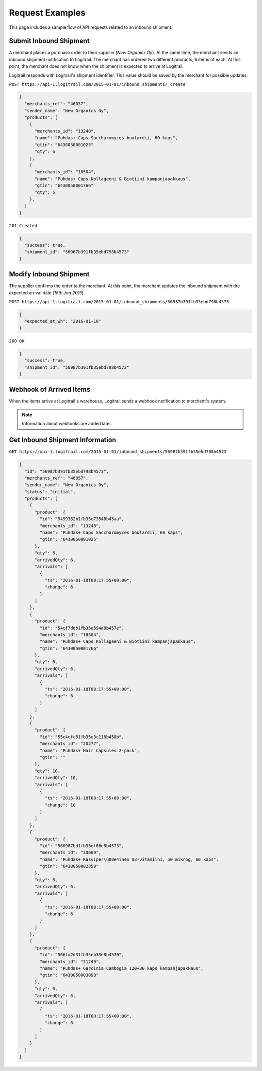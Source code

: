 Request Examples
****************

This page includes a sample flow of API requests related to an inbound shipment.

Submit Inbound Shipment
=======================

A merchant places a purchase order to their supplier (*New Organics Oy*). At the same
time, the merchant sends an inbound shipment notification to Logitrail. The merchant
has ordered two different products, 6 items of each. At this point, the merchant
does not know when the shipment is expected to arrive at Logitrail.

Logitrail responds with Logitrail's shipment identifier. This value should be
saved by the merchant for possible updates.

``POST https://api-1.logitrail.com/2015-01-01/inbound_shipments/_create``

.. code-block:: json

    {
      "merchants_ref": "46057",
      "sender_name": "New Organics Oy",
      "products": [
        {
          "merchants_id": "13248",
          "name": "Puhdas+ Caps Saccharomyces boulardii, 60 kaps",
          "gtin": "6430050001025"
          "qty": 6
        },
        {
          "merchants_id": "18504",
          "name": "Puhdas+ Caps Kollageeni & Biotiini kampanjapakkaus",
          "gtin": "6430050001766"
          "qty": 6
        },
      ]
    }

``201 Created``

.. code-block:: json

    {
      "success": true,
      "shipment_id": "56987b391fb35ebd798b4573"
    }

Modify Inbound Shipment
=======================

The supplier confirms the order to the merchant. At this point, the merchant updates
the inbound shipment with the expected arrival date (*18th Jan 2016*).

``POST https://api-1.logitrail.com/2015-01-01/inbound_shipments/56987b391fb35ebd798b4573``

.. code-block:: json

    {
      "expected_at_wh": "2016-01-18"
    }

``200 OK``

.. code-block:: json

    {
      "success": true,
      "shipment_id": "56987b391fb35ebd798b4573"
    }

Webhook of Arrived Items
========================

When the items arrive at Logitrail's warehouse, Logitrail sends a webhook notification
to merchant's system.

.. note::

    Information about webhooks are added later.

Get Inbound Shipment Information
================================

``GET https://api-1.logitrail.com/2015-01-01/inbound_shipments/56987b391fb35ebd798b4573``

.. code-block:: json

    {
      "id": "56987b391fb35ebd798b4573",
      "merchants_ref": "46057",
      "sender_name": "New Organics Oy",
      "status": "initial",
      "products": [
        {
          "product": {
            "id": "5499362b1fb35e73548b45aa",
            "merchants_id": "13248",
            "name": "Puhdas+ Caps Saccharomyces boulardii, 60 kaps",
            "gtin": "6430050001025"
          },
          "qty": 6,
          "arrivedQty": 6,
          "arrivals": [
            {
              "ts": "2016-01-18T08:17:55+00:00",
              "change": 6
            }
          ]
        },
        {
          "product": {
            "id": "54cf7ddb1fb35e594a8b457e",
            "merchants_id": "18504",
            "name": "Puhdas+ Caps Kollageeni & Biotiini kampanjapakkaus",
            "gtin": "6430050001766"
          },
          "qty": 6,
          "arrivedQty": 6,
          "arrivals": [
            {
              "ts": "2016-01-18T08:17:55+00:00",
              "change": 6
            }
          ]
        },
        {
          "product": {
            "id": "55e4cfc81fb35e3c118b458b",
            "merchants_id": "20277",
            "name": "Puhdas+ Hair Capsules 2-pack",
            "gtin": ""
          },
          "qty": 10,
          "arrivedQty": 10,
          "arrivals": [
            {
              "ts": "2016-01-18T08:17:55+00:00",
              "change": 10
            }
          ]
        },
        {
          "product": {
            "id": "560987bd1fb35ef66e8b4573",
            "merchants_id": "20669",
            "name": "Puhdas+ Kasviper\u00e4inen D3-vitamiini, 50 mikrog, 60 kaps",
            "gtin": "6430050002350"
          },
          "qty": 6,
          "arrivedQty": 6,
          "arrivals": [
            {
              "ts": "2016-01-18T08:17:55+00:00",
              "change": 6
            }
          ]
        },
        {
          "product": {
            "id": "566fa2d31fb35eb33e8b4570",
            "merchants_id": "21249",
            "name": "Puhdas+ Garcinia Cambogia 120+30 kaps kampanjapakkaus",
            "gtin": "6430050003098"
          },
          "qty": 6,
          "arrivedQty": 6,
          "arrivals": [
            {
              "ts": "2016-01-18T08:17:55+00:00",
              "change": 6
            }
          ]
        }
      ]
    }